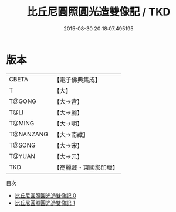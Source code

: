 #+TITLE: 比丘尼圓照圓光造雙像記 / TKD

#+DATE: 2015-08-30 20:18:07.495195
* 版本
 |     CBETA|【電子佛典集成】|
 |         T|【大】     |
 |    T@GONG|【大→宮】   |
 |      T@LI|【大→麗】   |
 |    T@MING|【大→明】   |
 | T@NANZANG|【大→南藏】  |
 |    T@SONG|【大→宋】   |
 |    T@YUAN|【大→元】   |
 |       TKD|【高麗藏・東國影印版】|
目次
 - [[file:KR6i0401_000.txt][比丘尼圓照圓光造雙像記 0]]
 - [[file:KR6i0401_001.txt][比丘尼圓照圓光造雙像記 1]]
